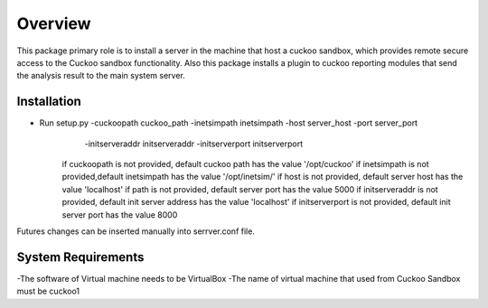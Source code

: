 Overview
========

This package primary role is to install a server in the machine that host a cuckoo sandbox, which provides remote secure
access to the Cuckoo sandbox functionality. Also  this package installs a plugin to cuckoo reporting modules that send
the analysis result to the main system server.

Installation
------------
- Run setup.py -cuckoopath cuckoo_path -inetsimpath inetsimpath -host server_host -port server_port \
                -initserveraddr initserveraddr -initserverport initserverport
    if cuckoopath is not provided, default cuckoo path has the value  '/opt/cuckoo'
    if inetsimpath is not provided,default inetsimpath has the value '/opt/inetsim/'
    if host is not provided, default server host has the value 'localhost'
    if path is not provided, default server port has the value 5000
    if initserveraddr is not provided, default init server address has the value 'localhost'
    if initserverport is not provided, default init server port has the value 8000

Futures changes can be inserted manually into serrver.conf file.


System Requirements
-------------------
-The software of Virtual machine needs to be VirtualBox
-The name of virtual machine that used from Cuckoo Sandbox must be cuckoo1
